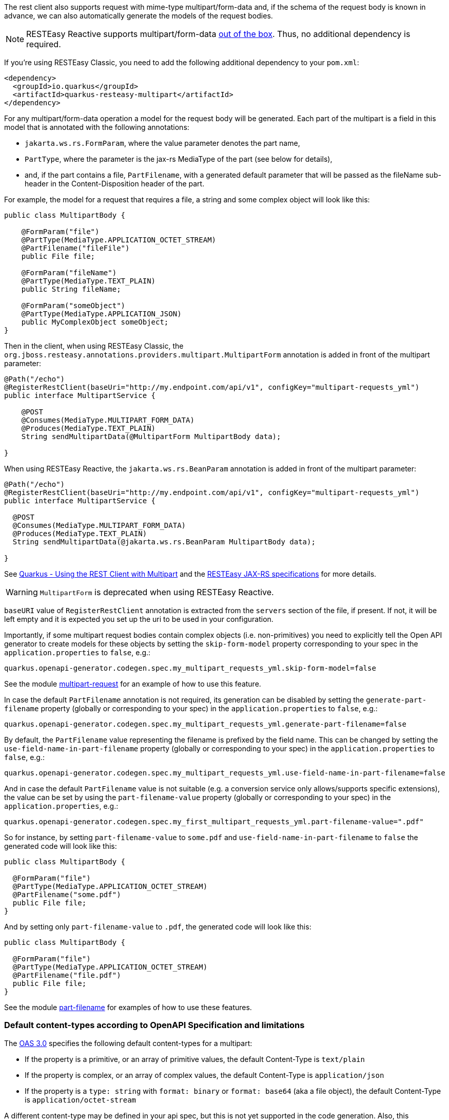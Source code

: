 
The rest client also supports request with mime-type multipart/form-data and, if the schema of the request body is known in advance, we can also automatically generate the models of the request
bodies.

NOTE: RESTEasy Reactive supports multipart/form-data https://quarkus.io/guides/rest-client-reactive#multipart[out of the box]. Thus, no additional dependency is required.

If you're using RESTEasy Classic, you need to add the following additional dependency to your `pom.xml`:

[source ,xml]
----
<dependency>
  <groupId>io.quarkus</groupId>
  <artifactId>quarkus-resteasy-multipart</artifactId>
</dependency>
----

For any multipart/form-data operation a model for the request body will be generated. Each part of the multipart is a field in this model that is annotated with the following annotations:

* `jakarta.ws.rs.FormParam`, where the value parameter denotes the part name,
* `PartType`, where the parameter is the jax-rs MediaType of the part (see below for details),
* and, if the part contains a file, `PartFilename`, with a generated default parameter that will be passed as the fileName sub-header in the
Content-Disposition header of the part.

For example, the model for a request that requires a file, a string and some complex object will look like this:

[source,java]
----
public class MultipartBody {

    @FormParam("file")
    @PartType(MediaType.APPLICATION_OCTET_STREAM)
    @PartFilename("fileFile")
    public File file;

    @FormParam("fileName")
    @PartType(MediaType.TEXT_PLAIN)
    public String fileName;

    @FormParam("someObject")
    @PartType(MediaType.APPLICATION_JSON)
    public MyComplexObject someObject;
}
----

Then in the client, when using RESTEasy Classic, the `org.jboss.resteasy.annotations.providers.multipart.MultipartForm` annotation is added in front of the multipart parameter:

[source,java]
----
@Path("/echo")
@RegisterRestClient(baseUri="http://my.endpoint.com/api/v1", configKey="multipart-requests_yml")
public interface MultipartService {

    @POST
    @Consumes(MediaType.MULTIPART_FORM_DATA)
    @Produces(MediaType.TEXT_PLAIN)
    String sendMultipartData(@MultipartForm MultipartBody data);

}
----

When using RESTEasy Reactive, the `jakarta.ws.rs.BeanParam` annotation is added in front of the multipart parameter:

[source,java]
----
@Path("/echo")
@RegisterRestClient(baseUri="http://my.endpoint.com/api/v1", configKey="multipart-requests_yml")
public interface MultipartService {

  @POST
  @Consumes(MediaType.MULTIPART_FORM_DATA)
  @Produces(MediaType.TEXT_PLAIN)
  String sendMultipartData(@jakarta.ws.rs.BeanParam MultipartBody data);

}
----

See https://quarkus.io/guides/rest-client-multipart[Quarkus - Using the REST Client with Multipart] and
the https://docs.jboss.org/resteasy/docs/4.7.5.Final/userguide/html_single/index.html[RESTEasy JAX-RS specifications] for more details.

WARNING: `MultipartForm`  is deprecated when using RESTEasy Reactive.

`baseURI` value of `RegisterRestClient` annotation is extracted from the `servers` section of the file, if present. If not, it will be left empty and it is expected you set up the uri to be used in your configuration.

Importantly, if some multipart request bodies contain complex objects (i.e. non-primitives) you need to explicitly tell the Open API generator to create models for these objects by setting
the `skip-form-model` property corresponding to your spec in the `application.properties` to `false`, e.g.:

[source,properties]
----
quarkus.openapi-generator.codegen.spec.my_multipart_requests_yml.skip-form-model=false
----

See the module https://github.com/quarkiverse/quarkus-openapi-generator/tree/main/integration-tests/multipart-request[multipart-request] for an example of how to use this feature.

In case the default `PartFilename` annotation is not required, its generation can be disabled by setting the `generate-part-filename` property (globally or corresponding to your spec) in the `application.properties` to `false`, e.g.:

[source,properties]
----
quarkus.openapi-generator.codegen.spec.my_multipart_requests_yml.generate-part-filename=false
----

By default, the `PartFilename` value representing the filename is prefixed by the field name. This can be changed by setting the `use-field-name-in-part-filename` property (globally or corresponding to your spec) in the `application.properties` to `false`, e.g.:

[source,properties]
----
quarkus.openapi-generator.codegen.spec.my_multipart_requests_yml.use-field-name-in-part-filename=false
----

And in case the default `PartFilename` value is not suitable (e.g. a conversion service only allows/supports specific extensions), the value can be set by using the `part-filename-value` property (globally or corresponding to your spec) in the `application.properties`, e.g.:

[source,properties]
----
quarkus.openapi-generator.codegen.spec.my_first_multipart_requests_yml.part-filename-value=".pdf"
----

So for instance, by setting `part-filename-value` to `some.pdf` and `use-field-name-in-part-filename` to `false` the generated code will look like this:

[source,java]
----
public class MultipartBody {

  @FormParam("file")
  @PartType(MediaType.APPLICATION_OCTET_STREAM)
  @PartFilename("some.pdf")
  public File file;
}
----

And by setting only `part-filename-value` to `.pdf`, the generated code will look like this:

[source,java]
----
public class MultipartBody {

  @FormParam("file")
  @PartType(MediaType.APPLICATION_OCTET_STREAM)
  @PartFilename("file.pdf")
  public File file;
}
----

See the module https://github.com/quarkiverse/quarkus-openapi-generator/tree/main/integration-tests/part-filename[part-filename] for examples of how to use these features.

=== Default content-types according to OpenAPI Specification and limitations

The https://github.com/OAI/OpenAPI-Specification/blob/main/versions/3.0.3.md#special-considerations-for-multipart-content[OAS 3.0] specifies the following default content-types for a multipart:

* If the property is a primitive, or an array of primitive values, the default Content-Type is `text/plain`
* If the property is complex, or an array of complex values, the default Content-Type is `application/json`
* If the property is a `type: string` with `format: binary` or `format: base64` (aka a file object), the default Content-Type is `application/octet-stream`

A different content-type may be defined in your api spec, but this is not yet supported in the code generation. Also, this "annotation-oriented" approach of RestEasy (i.e. using `@MultipartForm` to
denote the multipart body parameter) does not seem to properly support the unmarshalling of arrays of the same type (e.g. array of files), in these cases it uses Content-Type equal
to `application/json`.